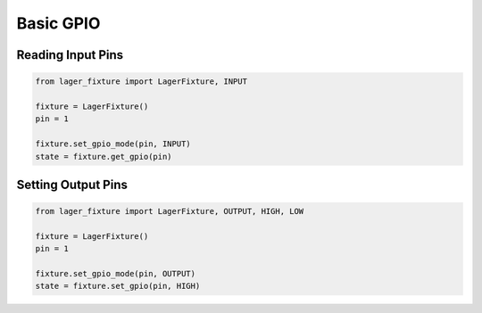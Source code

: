 Basic GPIO
==========

Reading Input Pins
------------------

.. code-block:: python
	
  from lager_fixture import LagerFixture, INPUT

  fixture = LagerFixture()
  pin = 1

  fixture.set_gpio_mode(pin, INPUT)
  state = fixture.get_gpio(pin)

Setting Output Pins
-------------------

.. code-block:: python
  
  from lager_fixture import LagerFixture, OUTPUT, HIGH, LOW

  fixture = LagerFixture()
  pin = 1

  fixture.set_gpio_mode(pin, OUTPUT)
  state = fixture.set_gpio(pin, HIGH)